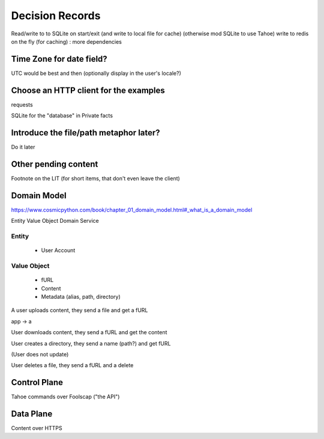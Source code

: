 ====================
Decision Records
====================


Read/write to to SQLite on start/exit (and write to local file for cache)
(otherwise mod SQLite to use Tahoe)
write to redis on the fly (for caching) : more dependencies

Time Zone for date field?
=========================

UTC would be best and then (optionally display in the user's locale?)

Choose an HTTP client for the examples
======================================

requests

SQLite for the "database" in Private facts


Introduce the file/path metaphor later?
=======================================

Do it later

Other pending content
=====================

Footnote on the LIT (for short items, that don't even leave the client)

Domain Model
============

https://www.cosmicpython.com/book/chapter_01_domain_model.html#_what_is_a_domain_model

Entity
Value Object
Domain Service


Entity
------

    * User Account

Value Object
------------

    * fURL
    * Content
    * Metadata (alias, path, directory)


A user uploads content, they send a file and get a fURL

app -> a

User downloads content, they send a fURL and get the content

User creates a directory, they send a name (path?) and get fURL

(User does not update)

User deletes a file, they send a fURL and a delete

Control Plane
=============

Tahoe commands over Foolscap ("the API")

Data Plane
==========

Content over HTTPS

